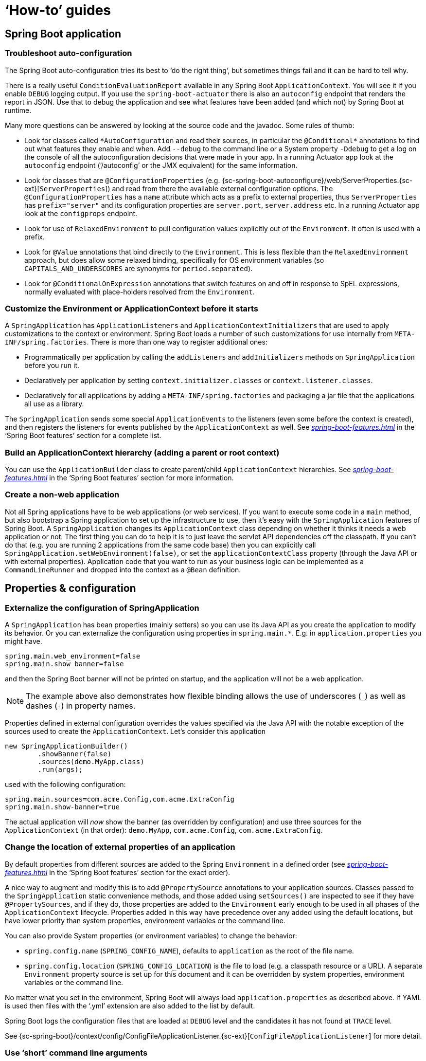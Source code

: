 [[howto]]
= '`How-to`' guides

[partintro]
--
This section provides answers to some common '`how do I do that...`' type of questions
that often arise when using Spring Boot. This is by no means an exhaustive list, but it
does cover quite a lot.

If you are having a specific problem that we don't cover here, you might want to check out
http://stackoverflow.com/tags/spring-boot[stackoverflow.com] to see if someone has
already provided an answer; this is also a great place to ask new questions (please use
the `spring-boot` tag).

We're also more than happy to extend this section; If you want to add a '`how-to`' you
can send us a {github-code}[pull request].
--



[[howto-spring-boot-application]]
== Spring Boot application



[[howto-troubleshoot-auto-configuration]]
=== Troubleshoot auto-configuration
The Spring Boot auto-configuration tries its best to '`do the right thing`', but
sometimes things fail and it can be hard to tell why.

There is a really useful `ConditionEvaluationReport` available in any Spring Boot
`ApplicationContext`. You will see it if you enable `DEBUG` logging output. If you use
the `spring-boot-actuator` there is also an `autoconfig` endpoint that renders the report
in JSON. Use that to debug the application and see what features have been added (and
which not) by Spring Boot at runtime.

Many more questions can be answered by looking at the source code and the javadoc. Some
rules of thumb:

* Look for classes called `+*AutoConfiguration+` and read their sources, in particular the
  `+@Conditional*+` annotations to find out what features they enable and when. Add
  `--debug` to the command line or a System property `-Ddebug` to get a log on the
  console of all the autoconfiguration decisions that were made in your app. In a running
  Actuator app look at the `autoconfig` endpoint ('`/autoconfig`' or the JMX equivalent) for
  the same information.
* Look for classes that are `@ConfigurationProperties` (e.g.
  {sc-spring-boot-autoconfigure}/web/ServerProperties.{sc-ext}[`ServerProperties`])
  and read from there the available external configuration options. The
  `@ConfigurationProperties` has a `name` attribute which acts as a prefix to external
  properties, thus `ServerProperties` has `prefix="server"` and its configuration properties
  are `server.port`, `server.address` etc. In a running Actuator app look at the
  `configprops` endpoint.
* Look for use of `RelaxedEnvironment` to pull configuration values explicitly out of the
  `Environment`. It often is used with a prefix.
* Look for `@Value` annotations that bind directly to the `Environment`. This is less
  flexible than the `RelaxedEnvironment` approach, but does allow some relaxed binding,
  specifically for OS environment variables (so `CAPITALS_AND_UNDERSCORES` are synonyms
  for `period.separated`).
* Look for `@ConditionalOnExpression` annotations that switch features on and off in
  response to SpEL expressions, normally evaluated with place-holders resolved from the
  `Environment`.



[[howto-customize-the-environment-or-application-context]]
=== Customize the Environment or ApplicationContext before it starts
A `SpringApplication` has `ApplicationListeners` and `ApplicationContextInitializers` that
are used to apply customizations to the context or environment. Spring Boot loads a number
of such customizations for use internally from `META-INF/spring.factories`. There is more
than one way to register additional ones:

* Programmatically per application by calling the `addListeners` and `addInitializers`
  methods on `SpringApplication` before you run it.
* Declaratively per application by setting `context.initializer.classes` or
  `context.listener.classes`.
* Declaratively for all applications by adding a `META-INF/spring.factories` and packaging
  a jar file that the applications all use as a library.

The `SpringApplication` sends some special `ApplicationEvents` to the listeners (even
some before the context is created), and then registers the listeners for events published
by the `ApplicationContext` as well. See
_<<spring-boot-features.adoc#boot-features-application-events-and-listeners>>_ in the
'`Spring Boot features`' section for a complete list.



[[howto-build-an-application-context-hierarchy]]
=== Build an ApplicationContext hierarchy (adding a parent or root context)
You can use the `ApplicationBuilder` class to create parent/child `ApplicationContext`
hierarchies. See _<<spring-boot-features.adoc#boot-features-fluent-builder-api>>_
in the '`Spring Boot features`' section for more information.



[[howto-create-a-non-web-application]]
=== Create a non-web application
Not all Spring applications have to be web applications (or web services). If you want to
execute some code in a `main` method, but also bootstrap a Spring application to set up
the infrastructure to use, then it's easy with the `SpringApplication` features of Spring
Boot. A `SpringApplication` changes its `ApplicationContext` class depending on whether it
thinks it needs a web application or not. The first thing you can do to help it is to just
leave the servlet API dependencies off the classpath. If you can't do that (e.g. you are
running 2 applications from the same code base) then you can explicitly call
`SpringApplication.setWebEnvironment(false)`, or set the `applicationContextClass`
property (through the Java API or with external properties).
Application code that you want to run as your business logic can be implemented as a
`CommandLineRunner` and dropped into the context as a `@Bean` definition.



[[howto-properties-and-configuration]]
== Properties & configuration



[[howto-externalize-configuration]]
=== Externalize the configuration of SpringApplication
A `SpringApplication` has bean properties (mainly setters) so you can use its Java API as
you create the application to modify its behavior. Or you can externalize the
configuration using properties in `+spring.main.*+`. E.g. in `application.properties` you
might have.

[source,properties,indent=0,subs="verbatim,quotes,attributes"]
----
	spring.main.web_environment=false
	spring.main.show_banner=false
----

and then the Spring Boot banner will not be printed on startup, and the application will
not be a web application.

NOTE: The example above also demonstrates how flexible binding allows the use of
underscores (`_`) as well as dashes (`-`) in property names.

Properties defined in external configuration overrides the values specified via the Java
API with the notable exception of the sources used to create the `ApplicationContext`. Let's
consider this application

[source,java,indent=0]
----
	new SpringApplicationBuilder()
		.showBanner(false)
		.sources(demo.MyApp.class)
		.run(args);
----

used with the following configuration:

[source,properties,indent=0,subs="verbatim,quotes,attributes"]
----
	spring.main.sources=com.acme.Config,com.acme.ExtraConfig
	spring.main.show-banner=true
----

The actual application will _now_ show the banner (as overridden by configuration) and use
three sources for the `ApplicationContext` (in that order): `demo.MyApp`, `com.acme.Config`,
`com.acme.ExtraConfig`.



[[howto-change-the-location-of-external-properties]]
=== Change the location of external properties of an application
By default properties from different sources are added to the Spring `Environment` in a
defined order (see _<<spring-boot-features.adoc#boot-features-external-config>>_ in
the '`Spring Boot features`' section for the exact order).

A nice way to augment and modify this is to add `@PropertySource` annotations to your
application sources. Classes passed to the `SpringApplication` static convenience
methods, and those added using `setSources()` are inspected to see if they have
`@PropertySources`, and if they do, those properties are added to the `Environment` early
enough to be used in all phases of the `ApplicationContext` lifecycle. Properties added
in this way have precedence over any added using the default locations, but have lower
priority than system properties, environment variables or the command line.

You can also provide System properties (or environment variables) to change the behavior:

* `spring.config.name` (`SPRING_CONFIG_NAME`), defaults to `application` as the root of
  the file name.
* `spring.config.location` (`SPRING_CONFIG_LOCATION`) is the file to load (e.g. a classpath
  resource or a URL). A separate `Environment` property source is set up for this document
  and it can be overridden by system properties, environment variables or the
  command line.

No matter what you set in the environment, Spring Boot will always load
`application.properties` as described above. If YAML is used then files with the '`.yml`'
extension are also added to the list by default.

Spring Boot logs the configuration files that are loaded at `DEBUG` level and the
candidates it has not found at `TRACE` level.

See {sc-spring-boot}/context/config/ConfigFileApplicationListener.{sc-ext}[`ConfigFileApplicationListener`]
for more detail.



[[howto-use-short-command-line-arguments]]
=== Use '`short`' command line arguments
Some people like to use (for example) `--port=9000` instead of `--server.port=9000` to
set configuration properties on the command line. You can easily enable this by using
placeholders in `application.properties`, e.g.

[source,properties,indent=0,subs="verbatim,quotes,attributes"]
----
	server.port=${port:8080}
----

TIP: If you are inheriting from the `spring-boot-starter-parent` POM, the default filter
token of the `maven-resources-plugins` has been changed from `+${*}+` to `@` (i.e.
`@maven.token@` instead of `${maven.token}`) to prevent conflicts with Spring-style
placeholders. If you have enabled maven filtering for the `application.properties`
directly, you may want to also change the default filter token to use
http://maven.apache.org/plugins/maven-resources-plugin/resources-mojo.html#delimiters[other delimiters].

NOTE: In this specific case the port binding will work in a PaaS environment like Heroku
and Cloud Foundry, since in those two platforms the `PORT` environment variable is set
automatically and Spring can bind to capitalized synonyms for `Environment` properties.



[[howto-use-yaml-for-external-properties]]
=== Use YAML for external properties
YAML is a superset of JSON and as such is a very convenient syntax for storing external
properties in a hierarchical format. E.g.

[source,yaml,indent=0,subs="verbatim,quotes,attributes"]
----
	spring:
		application:
			name: cruncher
		datasource:
			driverClassName: com.mysql.jdbc.Driver
			url: jdbc:mysql://localhost/test
	server:
		port: 9000
----

Create a file called `application.yml` and stick it in the root of your classpath, and
also add `snakeyaml` to your dependencies (Maven coordinates `org.yaml:snakeyaml`, already
included if you use the `spring-boot-starter`). A YAML file is parsed to a Java
`Map<String,Object>` (like a JSON object), and Spring Boot flattens the map so that it
is 1-level deep and has period-separated keys, a lot like people are used to with
`Properties` files in Java.

The example YAML above corresponds to an `application.properties` file

[source,properties,indent=0,subs="verbatim,quotes,attributes"]
----
	spring.application.name=cruncher
	spring.datasource.driverClassName=com.mysql.jdbc.Driver
	spring.datasource.url=jdbc:mysql://localhost/test
	server.port=9000
----

See _<<spring-boot-features.adoc#boot-features-external-config-yaml>>_ in
the '`Spring Boot features`' section for more information
about YAML.

[[howto-set-active-spring-profiles]]
=== Set the active Spring profiles
The Spring `Environment` has an API for this, but normally you would set a System profile
(`spring.profiles.active`) or an OS environment variable (`SPRING_PROFILES_ACTIVE`). E.g.
launch your application with a `-D` argument (remember to put it before the main class
or jar archive):

[indent=0,subs="verbatim,quotes,attributes"]
----
	$ java -jar -Dspring.profiles.active=production demo-0.0.1-SNAPSHOT.jar
----

In Spring Boot you can also set the active profile in `application.properties`, e.g.

[source,properties,indent=0,subs="verbatim,quotes,attributes"]
----
	spring.profiles.active=production
----

A value set this way is replaced by the System property or environment variable setting,
but not by the `SpringApplicationBuilder.profiles()` method. Thus the latter Java API can
be used to augment the profiles without changing the defaults.

See _<<spring-boot-features.adoc#boot-features-profiles>>_ in
the '`Spring Boot features`' section for more information.



[[howto-change-configuration-depending-on-the-environment]]
=== Change configuration depending on the environment
A YAML file is actually a sequence of documents separated by `---` lines, and each
document is parsed separately to a flattened map.

If a YAML document contains a `spring.profiles` key, then the profiles value
(comma-separated list of profiles) is fed into the Spring
`Environment.acceptsProfiles()` and if any of those profiles is active that document is
included in the final merge (otherwise not).

Example:

[source,yaml,indent=0,subs="verbatim,quotes,attributes"]
----
	server:
		port: 9000
	---

	spring:
		profiles: development
	server:
		port: 9001

	---

	spring:
		profiles: production
	server:
		port: 0
----

In this example the default port is 9000, but if the Spring profile '`development`' is
active then the port is 9001, and if '`production`' is active then it is 0.

The YAML documents are merged in the order they are encountered (so later values override
earlier ones).

To do the same thing with properties files you can use `application-${profile}.properties`
to specify profile-specific values.



[[howto-discover-build-in-options-for-external-properties]]
=== Discover built-in options for external properties
Spring Boot binds external properties from `application.properties` (or `.yml`) (and
other places) into an application at runtime. There is not (and technically cannot be)
an exhaustive list of all supported properties in a single location because contributions
can come from additional jar files on your classpath.

A running application with the Actuator features has a `configprops` endpoint that shows
all the bound and bindable properties available through `@ConfigurationProperties`.

The appendix includes an <<appendix-application-properties#common-application-properties,
`application.properties`>> example with a list of the most common properties supported by
Spring Boot. The definitive list comes from searching the source code for
`@ConfigurationProperties` and `@Value` annotations, as well as the occasional use of
`RelaxedEnvironment`.



[[howto-embedded-servlet-containers]]
== Embedded servlet containers



[[howto-add-a-servlet-filter-or-servletcontextlistener]]
=== Add a Servlet, Filter or ServletContextListener to an application
`Servlet`, `Filter`, `ServletContextListener` and the other listeners supported by the
Servlet spec can be added to your application as `@Bean` definitions. Be very careful that
they don't cause eager initialization of too many other beans because they have to be
installed in the container very early in the application lifecycle (e.g. it's not a good
idea to have them depend on your `DataSource` or JPA configuration). You can work around
restrictions like that by initializing them lazily when first used instead of on
initialization.

In the case of `Filters` and `Servlets` you can also add mappings and init parameters by
adding a `FilterRegistrationBean` or `ServletRegistrationBean` instead of or as well as
the underlying component.



[[howto-disable-registration-of-a-servlet-or-filter]]
=== Disable registration of a Servlet or Filter
As <<howto-add-a-servlet-filter-or-servletcontextlistener,described above>> any `Servlet`
or `Filter` beans will be registered with the servlet container automatically. To disable
registration of a particular `Filter` or `Servlet` bean create a registration bean for it
and mark it as disabled. For example:

[source,java,indent=0,subs="verbatim,quotes,attributes"]
----
	@Bean
	public FilterRegistrationBean registration(MyFilter filter) {
		FilterRegistrationBean registration = new FilterRegistrationBean(filter);
		registration.setEnabled(false);
		return registration;
	}
----



[[howto-change-the-http-port]]
=== Change the HTTP port
In a standalone application the main HTTP port defaults to `8080`, but can be set with
`server.port` (e.g. in `application.properties` or as a System property). Thanks to
relaxed binding of `Environment` values you can also use `SERVER_PORT` (e.g. as an OS
environment variable).

To switch off the HTTP endpoints completely, but still create a `WebApplicationContext`,
use `server.port=-1` (this is sometimes useful for testing).

For more details look at _<<spring-boot-features.adoc#boot-features-customizing-embedded-containers>>_
in the '`Spring Boot features`' section, or the
{sc-spring-boot-autoconfigure}/web/ServerProperties.{sc-ext}[`ServerProperties`] source
code.


[[howto-user-a-random-unassigned-http-port]]
=== Use a random unassigned HTTP port
To scan for a free port (using OS natives to prevent clashes) use `server.port=0`.

TIP: You can know what port got allocated at runtime by looking at the `local.server.port`
property in the `Environment`.



[[howto-discover-the-http-port-at-runtime]]
=== Discover the HTTP port at runtime
You can access the port the server is running on from log output or from the
`EmbeddedWebApplicationContext` via its `EmbeddedServletContainer`. The best way to get
that and be sure that it has initialized is to add a `@Bean` of type
`ApplicationListener<EmbeddedServletContainerInitializedEvent>` and pull the container
out of the event when it is published.

A useful practice for use with `@WebIntegrationTests` is to set `server.port=0`
and then inject the actual ('`local`') port as a `@Value`. For example:

[source,java,indent=0,subs="verbatim,quotes,attributes"]
----
	@RunWith(SpringJUnit4ClassRunner.class)
	@SpringApplicationConfiguration(classes = SampleDataJpaApplication.class)
	@WebIntegrationTest("server.port:0")
	public class CityRepositoryIntegrationTests {

		@Autowired
		EmbeddedWebApplicationContext server;

		@Value("${local.server.port}")
		int port;

		// ...

	}
----



[[howto-configure-ssl]]
=== Configure SSL
SSL can be configured declaratively by setting the various `+server.ssl.*+` properties,
typically in `application.properties` or `application.yml`. For example:

[source,properties,indent=0,subs="verbatim,quotes,attributes"]
----
	server.port=8443
	server.ssl.key-store=classpath:keystore.jks
	server.ssl.key-store-password=secret
	server.ssl.key-password=another-secret
----

See {sc-spring-boot}/context/embedded/Ssl.{sc-ext}[`Ssl`] for details of all of the
supported properties.

NOTE: Tomcat requires the key store (and trust store if you're using one) to be directly
accessible on the filesystem, i.e. it cannot be read from within a jar file. This
limitation doesn't apply to Jetty and Undertow.

Using configuration like the example above means the application will no longer support
plain HTTP connector at port 8080. Spring Boot doesn't support the configuration of both
an HTTP connector and an HTTPS connector via `application.properties`. If you want to
have both then you'll need to configure one of them programmatically. It's recommended
to use `application.properties` to configure HTTPS as the HTTP connector is the easier of
the two to configure programmatically. See the
{github-code}/spring-boot-samples/spring-boot-sample-tomcat-multi-connectors[`spring-boot-sample-tomcat-multi-connectors`]
sample project for an example.



[[howto-configure-tomcat]]
=== Configure Tomcat
Generally you can follow the advice from
_<<howto-discover-build-in-options-for-external-properties>>_ about
`@ConfigurationProperties` (`ServerProperties` is the main one here), but also look at
`EmbeddedServletContainerCustomizer` and various Tomcat-specific `+*Customizers+` that you
can add in one of those. The Tomcat APIs are quite rich so once you have access to the
`TomcatEmbeddedServletContainerFactory` you can modify it in a number of ways. Or the
nuclear option is to add your own `TomcatEmbeddedServletContainerFactory`.



[[howto-enable-multiple-connectors-in-tomcat]]
=== Enable Multiple Connectors with Tomcat
Add a `org.apache.catalina.connector.Connector` to the
`TomcatEmbeddedServletContainerFactory` which can allow multiple connectors, e.g. HTTP and
HTTPS connector:

[source,java,indent=0,subs="verbatim,quotes,attributes"]
----
	@Bean
	public EmbeddedServletContainerFactory servletContainer() {
		TomcatEmbeddedServletContainerFactory tomcat = new TomcatEmbeddedServletContainerFactory();
		tomcat.addAdditionalTomcatConnectors(createSslConnector());
		return tomcat;
	}

	private Connector createSslConnector() {
		Connector connector = new Connector("org.apache.coyote.http11.Http11NioProtocol");
		Http11NioProtocol protocol = (Http11NioProtocol) connector.getProtocolHandler();
		try {
			File keystore = new ClassPathResource("keystore").getFile();
			File truststore = new ClassPathResource("keystore").getFile();
			connector.setScheme("https");
			connector.setSecure(true);
			connector.setPort(8443);
			protocol.setSSLEnabled(true);
			protocol.setKeystoreFile(keystore.getAbsolutePath());
			protocol.setKeystorePass("changeit");
			protocol.setTruststoreFile(truststore.getAbsolutePath());
			protocol.setTruststorePass("changeit");
			protocol.setKeyAlias("apitester");
			return connector;
		}
		catch (IOException ex) {
			throw new IllegalStateException("can't access keystore: [" + "keystore"
					+ "] or truststore: [" + "keystore" + "]", ex);
		}
	}
----



[[howto-use-tomcat-behind-a-proxy-server]]
=== Use Tomcat behind a front-end proxy server
Spring Boot will automatically configure Tomcat's `RemoteIpValve` if you enable it. This
allows you to transparently use the standard `x-forwarded-for` and `x-forwarded-proto`
headers that most front-end proxy servers add. The valve is switched on by setting one or
both of these properties to something non-empty (these are the conventional values used by
most proxies, and if you only set one the other will be set automatically):

[indent=0]
----
	server.tomcat.remote_ip_header=x-forwarded-for
	server.tomcat.protocol_header=x-forwarded-proto
----

If your proxy uses different headers you can customize the valve's configuration by adding
some entries to `application.properties`, e.g.

[indent=0]
----
	server.tomcat.remote_ip_header=x-your-remote-ip-header
	server.tomcat.protocol_header=x-your-protocol-header
----

The valve is also configured with a default regular expression that matches internal
proxies that are to be trusted. By default, IP addresses in 10/8, 192.168/16, 169.254/16
and 127/8 are trusted. You can customize the valve's configuration by adding an entry
to `application.properties`, e.g.

[indent=0]
----
	server.tomcat.internal_proxies=192\\.168\\.\\d{1,3}\\.\\d{1,3}
----

NOTE: The double backslashes are only required when you're using a properties file for
configuration. If you are using YAML, single backslashes are sufficient and a value
that's equivalent to the one shown above would be `192\.168\.\d{1,3}\.\d{1,3}`.

Alternatively, you can take complete control of the configuration of the `RemoteIpValve`
by configuring and adding it in a `TomcatEmbeddedServletContainerFactory` bean.



[[howto-use-jetty-instead-of-tomcat]]
=== Use Jetty instead of Tomcat
The Spring Boot starters (`spring-boot-starter-web` in particular) use Tomcat as an
embedded container by default. You need to exclude those dependencies and include the
Jetty one instead. Spring Boot provides Tomcat and Jetty dependencies bundled together
as separate starters to help make this process as easy as possible.

Example in Maven:

[source,xml,indent=0,subs="verbatim,quotes,attributes"]
----
	<dependency>
		<groupId>org.springframework.boot</groupId>
		<artifactId>spring-boot-starter-web</artifactId>
		<exclusions>
			<exclusion>
				<groupId>org.springframework.boot</groupId>
				<artifactId>spring-boot-starter-tomcat</artifactId>
			</exclusion>
		</exclusions>
	</dependency>
	<dependency>
		<groupId>org.springframework.boot</groupId>
		<artifactId>spring-boot-starter-jetty</artifactId>
	</dependency>
----

Example in Gradle:

[source,groovy,indent=0,subs="verbatim,quotes,attributes"]
----
	configurations {
		compile.exclude module: "spring-boot-starter-tomcat"
	}

	dependencies {
		compile("org.springframework.boot:spring-boot-starter-web:{spring-boot-version}")
		compile("org.springframework.boot:spring-boot-starter-jetty:{spring-boot-version}")
		// ...
	}
----



[[howto-configure-jetty]]
=== Configure Jetty
Generally you can follow the advice from
_<<howto-discover-build-in-options-for-external-properties>>_ about
`@ConfigurationProperties` (`ServerProperties` is the main one here), but also look at
`EmbeddedServletContainerCustomizer`. The Jetty APIs are quite rich so once you have
access to the `JettyEmbeddedServletContainerFactory` you can modify it in a number
of ways. Or the nuclear option is to add your own `JettyEmbeddedServletContainerFactory`.



[[howto-use-undertow-instead-of-tomcat]]
=== Use Undertow instead of Tomcat
Using Undertow instead of Tomcat is very similar to <<howto-use-jetty-instead-of-tomcat,
using Jetty instead of Tomcat>>. You need to exclude the Tomcat dependencies and include
the Undertow starter instead.

Example in Maven:

[source,xml,indent=0,subs="verbatim,quotes,attributes"]
----
	<dependency>
		<groupId>org.springframework.boot</groupId>
		<artifactId>spring-boot-starter-web</artifactId>
		<exclusions>
			<exclusion>
				<groupId>org.springframework.boot</groupId>
				<artifactId>spring-boot-starter-tomcat</artifactId>
			</exclusion>
		</exclusions>
	</dependency>
	<dependency>
		<groupId>org.springframework.boot</groupId>
		<artifactId>spring-boot-starter-undertow</artifactId>
	</dependency>
----

Example in Gradle:

[source,groovy,indent=0,subs="verbatim,quotes,attributes"]
----
	configurations {
		compile.exclude module: "spring-boot-starter-tomcat"
	}

	dependencies {
		compile("org.springframework.boot:spring-boot-starter-web:{spring-boot-version}")
		compile("org.springframework.boot:spring-boot-starter-undertow:{spring-boot-version}")
		// ...
	}
----



[[howto-configure-undertow]]
=== Configure Undertow
Generally you can follow the advice from
_<<howto-discover-build-in-options-for-external-properties>>_ about
`@ConfigurationProperties` (`ServerProperties` and `ServerProperties.Undertow` are the
main ones here), but also look at
`EmbeddedServletContainerCustomizer`. Once you have access to the
`UndertowEmbeddedServletContainerFactory` you can use an `UndertowBuilderCustomizer` to
modify Undertow's configuration to meet your needs. Or the nuclear option is to add your
own `UndertowEmbeddedServletContainerFactory`.



[[howto-enable-multiple-listeners-in-undertow]]
=== Enable Multiple Listeners with Undertow
Add an `UndertowBuilderCustomizer` to the `UndertowEmbeddedServletContainerFactory` and
add a listener to the `Builder`:

[source,java,indent=0,subs="verbatim,quotes,attributes"]
----
	@Bean
	public UndertowEmbeddedServletContainerFactory embeddedServletContainerFactory() {
		UndertowEmbeddedServletContainerFactory factory = new UndertowEmbeddedServletContainerFactory();
		factory.addBuilderCustomizers(new UndertowBuilderCustomizer() {

			@Override
			public void customize(Builder builder) {
				builder.addHttpListener(8080, "0.0.0.0");
			}

		});
		return factory;
	}
----



[[howto-use-tomcat-7]]
=== Use Tomcat 7
Tomcat 7 works with Spring Boot, but the default is to use Tomcat 8. If you cannot use
Tomcat 8 (for example, because you are using Java 1.6) you will need to change your
classpath to reference Tomcat 7 .



==== Use Tomcat 7 with Maven
[[howto-use-tomcat-7-maven]]

If you are using the starter poms and parent you can just change the Tomcat version
property, e.g. for a simple webapp or service:

[source,xml,indent=0,subs="verbatim,quotes,attributes"]
----
	<properties>
		<tomcat.version>7.0.59</tomcat.version>
	</properties>
	<dependencies>
		...
		<dependency>
			<groupId>org.springframework.boot</groupId>
			<artifactId>spring-boot-starter-web</artifactId>
		</dependency>
		...
	</dependencies>
----



==== Use Tomcat 7 with Gradle
[[howto-use-tomcat-7-gradle]]

You can change the Tomcat version by setting the `tomcat.version` property:

[source,groovy,indent=0,subs="verbatim,quotes,attributes"]
----
	ext['tomcat.version'] = '7.0.59'
	dependencies {
		compile 'org.springframework.boot:spring-boot-starter-web'
	}
----



[[howto-use-jetty-8]]
=== Use Jetty 8
Jetty 8 works with Spring Boot, but the default is to use Jetty 9. If you cannot use
Jetty 9 (for example, because you are using Java 1.6) you will need to change your
classpath to reference Jetty 8. You will also need to exclude Jetty's WebSocket-related
dependencies.



[[howto-use-jetty-8-maven]]
==== Use Jetty 8 with Maven

If you are using the starter poms and parent you can just add the Jetty starter with
the required WebSocket exclusion and change the version properties, e.g. for a simple
webapp or service:

[source,xml,indent=0,subs="verbatim,quotes,attributes"]
----
	<properties>
		<jetty.version>8.1.15.v20140411</jetty.version>
		<jetty-jsp.version>2.2.0.v201112011158</jetty-jsp.version>
	</properties>
	<dependencies>
		<dependency>
			<groupId>org.springframework.boot</groupId>
			<artifactId>spring-boot-starter-web</artifactId>
			<exclusions>
				<exclusion>
					<groupId>org.springframework.boot</groupId>
					<artifactId>spring-boot-starter-tomcat</artifactId>
				</exclusion>
			</exclusions>
		</dependency>
		<dependency>
			<groupId>org.springframework.boot</groupId>
			<artifactId>spring-boot-starter-jetty</artifactId>
			<exclusions>
				<exclusion>
					<groupId>org.eclipse.jetty.websocket</groupId>
					<artifactId>*</artifactId>
				</exclusion>
			</exclusions>
		</dependency>
	</dependencies>
----



[[howto-use-jetty-8-gradle]]
==== Use Jetty 8 with Gradle

You can set the `jetty.version` property and exclude the WebSocket dependency, e.g. for a
simple webapp or service:

[source,groovy,indent=0,subs="verbatim,quotes,attributes"]
----
	ext['jetty.version'] = '8.1.15.v20140411'
	dependencies {
		compile ('org.springframework.boot:spring-boot-starter-web') {
			exclude group: 'org.springframework.boot', module: 'spring-boot-starter-tomcat'
		}
		compile ('org.springframework.boot:spring-boot-starter-jetty') {
			exclude group: 'org.eclipse.jetty.websocket'
		}
	}
----



[[howto-create-websocket-endpoints-using-serverendpoint]]
=== Create WebSocket endpoints using @ServerEndpoint
If you want to use `@ServerEndpoint` in a Spring Boot application that used an embedded
container, you must declare a single `ServerEndpointExporter` `@Bean`:

[source,java,indent=0,subs="verbatim,quotes,attributes"]
----
	@Bean
	public ServerEndpointExporter serverEndpointExporter() {
		return new ServerEndpointExporter();
	}
----

This bean will register any `@ServerEndpoint` annotated beans with the underlying
WebSocket container. When deployed to a standalone servlet container this role is
performed by a servlet container initializer and the `ServerEndpointExporter` bean is
not required.



[[how-to-enable-http-response-compression]]
=== Enable HTTP response compression
HTTP response compression is supported by Jetty, Tomcat, and Undertow. It can be enabled
via `application.properties`:

[source,properties,indent=0,subs="verbatim,quotes,attributes"]
----
	server.compression.enabled=true
----

By default, responses must be at least 2048 bytes in length for compression to be
performed. This can be configured using the `server.compression.min-response-size`
property.

By default, responses will only be compressed if their content type is one of the
following:

 - `text/html`
 - `text/xml`
 - `text/plain`
 - `text/css`

This can be configured using the `server.compression.mime-types` property.



[[howto-spring-mvc]]
== Spring MVC



[[howto-write-a-json-rest-service]]
=== Write a JSON REST service
Any Spring `@RestController` in a Spring Boot application should render JSON response by
default as long as Jackson2 is on the classpath. For example:

[source,java,indent=0,subs="verbatim,quotes,attributes"]
----
	@RestController
	public class MyController {

		@RequestMapping("/thing")
		public MyThing thing() {
				return new MyThing();
		}

	}
----

As long as `MyThing` can be serialized by Jackson2 (e.g. a normal POJO or Groovy object)
then `http://localhost:8080/thing` will serve a JSON representation of it by default.
Sometimes in a browser you might see XML responses because browsers tend to send accept
headers that prefer XML.



[[howto-write-an-xml-rest-service]]
=== Write an XML REST service
If you have the Jackson XML extension (`jackson-dataformat-xml`) on the classpath, it will
be used to render XML responses and the very same example as we used for JSON would work.
To use it, add the following dependency to your project:

[source,xml,indent=0,subs="verbatim,quotes,attributes"]
----
	<dependency>
		<groupId>com.fasterxml.jackson.dataformat</groupId>
		<artifactId>jackson-dataformat-xml</artifactId>
	</dependency>
----

You may also want to add a dependency on Woodstox. It's faster than the default Stax
implementation provided by the JDK and also adds pretty print support and improved
namespace handling:

[source,xml,indent=0,subs="verbatim,quotes,attributes"]
----
	<dependency>
		<groupId>org.codehaus.woodstox</groupId>
		<artifactId>woodstox-core-asl</artifactId>
	</dependency>
----

If Jackson's XML extension is not available, JAXB (provided by default in the JDK) will
be used, with the additional requirement to have `MyThing` annotated as
`@XmlRootElement`:

[source,java,indent=0,subs="verbatim,quotes,attributes"]
----
	@XmlRootElement
	public class MyThing {
		private String name;
		// .. getters and setters
	}
----

To get the server to render XML instead of JSON you might have to send an
`Accept: text/xml` header (or use a browser).



[[howto-customize-the-jackson-objectmapper]]
=== Customize the Jackson ObjectMapper
Spring MVC (client and server side) uses `HttpMessageConverters` to negotiate content
conversion in an HTTP exchange. If Jackson is on the classpath you already get the
default converter(s) provided by `Jackson2ObjectMapperBuilder`.

The `ObjectMapper` (or `XmlMapper` for Jackson XML converter) instance created by default
have the following customized properties:

* `MapperFeature.DEFAULT_VIEW_INCLUSION` is disabled
* `DeserializationFeature.FAIL_ON_UNKNOWN_PROPERTIES` is disabled

Spring Boot has also some features to make it easier to customize this behavior.

You can configure the `ObjectMapper` and `XmlMapper` instances using the environment.
Jackson provides an extensive suite of simple on/off features that can be used to
configure various aspects of its processing. These features are described in six enums in
Jackson which map onto properties in the environment:

|===
|Jackson enum|Environment property

|`com.fasterxml.jackson.databind.DeserializationFeature`
|`spring.jackson.deserialization.<feature_name>=true\|false`

|`com.fasterxml.jackson.core.JsonGenerator.Feature`
|`spring.jackson.generator.<feature_name>=true\|false`

|`com.fasterxml.jackson.databind.MapperFeature`
|`spring.jackson.mapper.<feature_name>=true\|false`

|`com.fasterxml.jackson.core.JsonParser.Feature`
|`spring.jackson.parser.<feature_name>=true\|false`

|`com.fasterxml.jackson.databind.SerializationFeature`
|`spring.jackson.serialization.<feature_name>=true\|false`

|`com.fasterxml.jackson.annotation.JsonInclude.Include`
|`spring.jackson.serialization-inclusion=always\|non_null\|non_default\|non_empty`
|===

For example, to enable pretty print, set `spring.jackson.serialization.indent_output=true`.
Note that, thanks to the use of <<boot-features-external-config-relaxed-binding,
relaxed binding>>, the case of `indent_output` doesn't have to match the case of the
corresponding enum constant which is `INDENT_OUTPUT`.

If you want to replace the default `ObjectMapper` completely, define a `@Bean` of that
type and mark it as `@Primary`.

Defining a `@Bean` of type `Jackson2ObjectMapperBuilder` will allow you to customize both
default `ObjectMapper` and `XmlMapper` (used in `MappingJackson2HttpMessageConverter` and
`MappingJackson2XmlHttpMessageConverter` respectively).

Another way to customize Jackson is to add beans of type
`com.fasterxml.jackson.databind.Module` to your context. They will be registered with every
bean of type `ObjectMapper`, providing a global mechanism for contributing custom modules
when you add new features to your application.

Finally, if you provide any `@Beans` of type `MappingJackson2HttpMessageConverter` then
they will replace the default value in the MVC configuration. Also, a convenience bean is
provided of type `HttpMessageConverters` (always available if you use the default MVC
configuration) which has some useful methods to access the default and user-enhanced
message converters.

See also the _<<howto-customize-the-responsebody-rendering>>_ section and the
{sc-spring-boot-autoconfigure}/web/WebMvcAutoConfiguration.{sc-ext}[`WebMvcAutoConfiguration`]
source code for more details.



[[howto-customize-the-responsebody-rendering]]
=== Customize the @ResponseBody rendering
Spring uses `HttpMessageConverters` to render `@ResponseBody` (or responses from
`@RestController`). You can contribute additional converters by simply adding beans of
that type in a Spring Boot context. If a bean you add is of a type that would have been
included by default anyway (like `MappingJackson2HttpMessageConverter` for JSON
conversions) then it will replace the default value. A convenience bean is provided of
type `HttpMessageConverters` (always available if you use the default MVC configuration)
which has some useful methods to access the default and user-enhanced message converters
(useful, for example if you want to manually inject them into a custom `RestTemplate`).

As in normal MVC usage, any `WebMvcConfigurerAdapter` beans that you provide can also
contribute converters by overriding the `configureMessageConverters` method, but unlike
with normal MVC, you can supply only additional converters that you need (because Spring
Boot uses the same mechanism to contribute its defaults). Finally, if you opt-out of the
Spring Boot default MVC configuration by providing your own `@EnableWebMvc` configuration,
then you can take control completely and do everything manually using
`getMessageConverters` from `WebMvcConfigurationSupport`.

See the {sc-spring-boot-autoconfigure}/web/WebMvcAutoConfiguration.{sc-ext}[`WebMvcAutoConfiguration`]
source code for more details.



[[howto-multipart-file-upload-configuration]]
=== Handling Multipart File Uploads
Spring Boot embraces the Servlet 3 `javax.servlet.http.Part` API to support uploading
files. By default Spring Boot configures Spring MVC with a maximum file of 1Mb per
file and a maximum of 10Mb of file data in a single request. You may override these
values, as well as the location to which intermediate data is stored (e.g., to the `/tmp`
directory) and the threshold past which data is flushed to disk by using the properties
exposed in the `MultipartProperties` class. If you want to specify that files be
unlimited, for example, set the `multipart.maxFileSize` property to `-1`.

The multipart support is helpful when you want to receive multipart encoded file data as
a `@RequestParam`-annotated parameter of type `MultipartFile` in a Spring MVC controller
handler method.

See the {sc-spring-boot-autoconfigure}/web/MultipartAutoConfiguration.{sc-ext}[`MultipartAutoConfiguration`]
source for more details.



[[howto-switch-off-the-spring-mvc-dispatcherservlet]]
=== Switch off the Spring MVC DispatcherServlet
Spring Boot wants to serve all content from the root of your application `/` down. If you
would rather map your own servlet to that URL you can do it, but of course you may lose
some of the other Boot MVC features. To add your own servlet and map it to the root
resource just declare a `@Bean` of type `Servlet` and give it the special bean name
`dispatcherServlet` (You can also create a bean of a different type with that name if
you want to switch it off and not replace it).



[[howto-switch-off-default-mvc-configuration]]
=== Switch off the Default MVC configuration
The easiest way to take complete control over MVC configuration is to provide your own
`@Configuration` with the `@EnableWebMvc` annotation. This will leave all MVC
configuration in your hands.



[[howto-customize-view-resolvers]]
=== Customize ViewResolvers
A `ViewResolver` is a core component of Spring MVC, translating view names in
`@Controller` to actual `View` implementations. Note that `ViewResolvers` are mainly
used in UI applications, rather than REST-style services (a `View` is not used to render
a `@ResponseBody`). There are many implementations of `ViewResolver` to choose from, and
Spring on its own is not opinionated about which ones you should use. Spring Boot, on the
other hand, installs one or two for you depending on what it finds on the classpath and
in the application context. The `DispatcherServlet` uses all the resolvers it finds in
the application context, trying each one in turn until it gets a result, so if you are
adding your own you have to be aware of the order and in which position your resolver is
added.

`WebMvcAutoConfiguration` adds the following `ViewResolvers` to your context:

* An `InternalResourceViewResolver` with bean id '`defaultViewResolver`'. This one locates
  physical resources that can be rendered using the `DefaultServlet` (e.g. static
  resources and JSP pages if you are using those). It applies a prefix and a suffix to the
  view name and then looks for a physical resource with that path in the servlet context
  (defaults are both empty, but accessible for external configuration via
  `spring.mvc.view.prefix` and `spring.mvc.view.suffix`). It can be overridden by providing a
  bean of the same type.
* A `BeanNameViewResolver` with id '`beanNameViewResolver`'. This is a useful member of the
  view resolver chain and will pick up any beans with the same name as the `View` being
  resolved. It shouldn't be necessary to override or replace it.
* A `ContentNegotiatingViewResolver` with id '`viewResolver`' is only added if there *are*
  actually beans of type `View` present. This is a '`master`' resolver, delegating to all
  the others and attempting to find a match to the '`Accept`' HTTP header sent by the
  client. There is a useful
  https://spring.io/blog/2013/06/03/content-negotiation-using-views[blog about `ContentNegotiatingViewResolver`]
  that you might like to study to learn more, and also look at the source code for detail.
  You can switch off the auto-configured
  `ContentNegotiatingViewResolver` by defining a bean named '`viewResolver`'.
* If you use Thymeleaf you will also have a `ThymeleafViewResolver` with id
  '`thymeleafViewResolver`'. It looks for resources by surrounding the view name with a
  prefix and suffix (externalized to `spring.thymeleaf.prefix` and
  `spring.thymeleaf.suffix`, defaults '`classpath:/templates/`' and '`.html`'
  respectively). It can be overridden by providing a bean of the same name.
* If you use FreeMarker you will also have a `FreeMarkerViewResolver` with id
  '`freeMarkerViewResolver`'. It looks for resources in a loader path (externalized to
  `spring.freemarker.templateLoaderPath`, default '`classpath:/templates/`') by
  surrounding the view name with a prefix and suffix (externalized to `spring.freemarker.prefix`
  and `spring.freemarker.suffix`, with empty and '`.ftl`' defaults respectively). It can
  be overridden by providing a bean of the same name.
* If you use Groovy templates (actually if groovy-templates is on your classpath) you will
  also have a `GroovyMarkupViewResolver` with id '`groovyMarkupViewResolver`'. It
  looks for resources in a loader path by surrounding the view name with a prefix and
  suffix (externalized to `spring.groovy.template.prefix` and
  `spring.groovy.template.suffix`, defaults '`classpath:/templates/`' and '`.tpl`'
  respectively). It can be overriden by providing a bean of the same name.
* If you use Velocity you will also have a `VelocityViewResolver` with id '`velocityViewResolver`'.
  It looks for resources in a loader path (externalized to `spring.velocity.resourceLoaderPath`,
  default '`classpath:/templates/`') by surrounding the view name with a prefix and suffix
  (externalized to `spring.velocity.prefix` and `spring.velocity.suffix`, with empty  and '`.vm`'
  defaults respectively). It can be overridden by providing a bean of the same name.

Check out {sc-spring-boot-autoconfigure}/web/WebMvcAutoConfiguration.{sc-ext}[`WebMvcAutoConfiguration`],
{sc-spring-boot-autoconfigure}/thymeleaf/ThymeleafAutoConfiguration.{sc-ext}[`ThymeleafAutoConfiguration`],
{sc-spring-boot-autoconfigure}/freemarker/FreeMarkerAutoConfiguration.{sc-ext}[`FreeMarkerAutoConfiguration`],
{sc-spring-boot-autoconfigure}/groovy/template/GroovyTemplateAutoConfiguration.{sc-ext}[`GroovyTemplateAutoConfiguration`] and
{sc-spring-boot-autoconfigure}/velocity/VelocityAutoConfiguration.{sc-ext}[`VelocityAutoConfiguration`]



[[howto-logging]]
== Logging

Spring Boot has no mandatory logging dependence, except for the `commons-logging` API, of
which there are many implementations to choose from. To use http://logback.qos.ch[Logback]
you need to include it, and some bindings for `commons-logging` on the classpath. The
simplest way to do that is through the starter poms which all depend on
`spring-boot-starter-logging`. For a web application you only need
`spring-boot-starter-web` since it depends transitively on the logging starter.
For example, using Maven:

[source,xml,indent=0,subs="verbatim,quotes,attributes"]
----
	<dependency>
		<groupId>org.springframework.boot</groupId>
		<artifactId>spring-boot-starter-web</artifactId>
	</dependency>
----

Spring Boot has a `LoggingSystem` abstraction that attempts to configure logging based on
the content of the classpath. If Logback is available it is the first choice.

If the only change you need to make to logging is to set the levels of various loggers
then you can do that in `application.properties` using the "logging.level" prefix, e.g.

[source,properties,indent=0,subs="verbatim,quotes,attributes"]
----
	logging.level.org.springframework.web=DEBUG
	logging.level.org.hibernate=ERROR
----

You can also set the location of a file to log to (in addition to the console) using
"logging.file".

To configure the more fine-grained settings of a logging system you need to use the native
configuration format supported by the `LoggingSystem` in question. By default Spring Boot
picks up the native configuration from its default location for the system (e.g.
`classpath:logback.xml` for Logback), but you can set the location of the config file
using the "logging.config" property.



[[howto-configure-logback-for-loggin]]
=== Configure Logback for logging
If you put a `logback-spring.xml` in the root of your classpath it will be picked up from
there. Spring Boot provides a default base configuration that you can include if you just
want to set levels, e.g.

[source,xml,indent=0,subs="verbatim,quotes,attributes"]
----
	<?xml version="1.0" encoding="UTF-8"?>
	<configuration>
		<include resource="org/springframework/boot/logging/logback/base.xml"/>
		<logger name="org.springframework.web" level="DEBUG"/>
	</configuration>
----

If you look at the default `logback.xml` in the spring-boot jar you will see that it uses
some useful System properties which the `LoggingSystem` takes care of creating for you.
These are:

* `${PID}` the current process ID.
* `${LOG_FILE}` if `logging.file` was set in Boot's external configuration.
* `${LOG_PATH}` if `logging.path` was set (representing a directory for
	log files to live in).

Spring Boot also provides some nice ANSI colour terminal output on a console (but not in
a log file) using a custom Logback converter. See the default `base.xml` configuration
for details.

If Groovy is on the classpath you should be able to configure Logback with
`logback.groovy` as well (it will be given preference if present).



[[howto-configure-log4j-for-logging]]
=== Configure Log4j for logging
Spring Boot also supports either http://logging.apache.org/log4j/1.2[Log4j] or
http://logging.apache.org/log4j/2.x[Log4j 2] for logging configuration, but only if one
of them is on the classpath. If you are using the starter poms for assembling
dependencies that means you have to exclude Logback and then include your chosen version
of Log4j instead. If you aren't using the starter poms then you need to provide
`commons-logging` (at least) in addition to your chosen version of Log4j.

The simplest path is probably through the starter poms, even though it requires some
jiggling with excludes, .e.g. in Maven:

[source,xml,indent=0,subs="verbatim,quotes,attributes"]
----
	<dependency>
		<groupId>org.springframework.boot</groupId>
		<artifactId>spring-boot-starter-web</artifactId>
	</dependency>
	<dependency>
		<groupId>org.springframework.boot</groupId>
		<artifactId>spring-boot-starter</artifactId>
		<exclusions>
			<exclusion>
				<groupId>org.springframework.boot</groupId>
				<artifactId>spring-boot-starter-logging</artifactId>
			</exclusion>
		</exclusions>
	</dependency>
	<dependency>
		<groupId>org.springframework.boot</groupId>
		<artifactId>spring-boot-starter-log4j</artifactId>
	</dependency>
----

To use Log4j 2, simply depend on `spring-boot-starter-log4j2` rather than
`spring-boot-starter-log4j`.

NOTE: The use of one of the Log4j starters gathers together the dependencies for
common logging requirements (e.g. including having Tomcat use `java.util.logging` but
configuring the output using Log4j or Log4j 2). See the Actuator Log4j or Log4j 2
samples for more detail and to see it in action.



[[howto-configure-log4j-for-logging-yaml-or-json-config]]
==== Use YAML or JSON to configure Log4j 2
In addition to its default XML configuration format, Log4j 2 also supports YAML and JSON
configuration files. To configure Log4j 2 to use an alternative configuration file format
all you need to do is add an appropriate dependency to the classpath. To use YAML, add a
dependency on `com.fasterxml.jackson.dataformat:jackson-dataformat-yaml` and Log4j 2 will
look for configuration files names `log4j2.yaml` or `log4j2.yml`. To use JSON, add a
dependency on `com.fasterxml.jackson.core:jackson-databind` and Log4j 2 will look for
configuration files named `log4j2.json` or `log4j2.jsn`



[[howto-data-access]]
== Data Access



[[howto-configure-a-datasource]]
=== Configure a DataSource
To override the default settings just define a `@Bean` of your own of type `DataSource`.
Spring Boot provides a utility builder class `DataSourceBuilder` that can be used
to create one of the standard ones (if it is on the classpath), or you can just create
your own, and bind it to a set of `Environment` properties as explained in
<<spring-boot-features.adoc#boot-features-external-config-3rd-party-configuration>>, e.g.

[source,java,indent=0,subs="verbatim,quotes,attributes"]
----
	@Bean
	@ConfigurationProperties(prefix="datasource.mine")
	public DataSource dataSource() {
		return new FancyDataSource();
	}
----

[source,properties,indent=0]
----
	datasource.mine.jdbcUrl=jdbc:h2:mem:mydb
	datasource.mine.user=sa
	datasource.mine.poolSize=30
----

See _<<spring-boot-features.adoc#boot-features-configure-datasource>>_ in the
'`Spring Boot features`' section and the
{sc-spring-boot-autoconfigure}/jdbc/DataSourceAutoConfiguration.{sc-ext}[`DataSourceAutoConfiguration`]
class for more details.



[[howto-two-datasources]]
=== Configure Two DataSources
Creating more than one data source works the same as creating the first one. You might
want to mark one of them as `@Primary` if you are using the default auto-configuration for
JDBC or JPA (then that one will be picked up by any `@Autowired` injections).

[source,java,indent=0,subs="verbatim,quotes,attributes"]
----
	@Bean
	@Primary
	@ConfigurationProperties(prefix="datasource.primary")
	public DataSource primaryDataSource() {
		return DataSourceBuilder.create().build();
	}

	@Bean
	@ConfigurationProperties(prefix="datasource.secondary")
	public DataSource secondaryDataSource() {
		return DataSourceBuilder.create().build();
	}
----



[[howto-use-spring-data-repositories]]
=== Use Spring Data repositories
Spring Data can create implementations for you of `@Repository` interfaces of various
flavors. Spring Boot will handle all of that for you as long as those `@Repositories`
are included in the same package (or a sub-package) of your `@EnableAutoConfiguration`
class.

For many applications all you will need is to put the right Spring Data dependencies on
your classpath (there is a `spring-boot-starter-data-jpa` for JPA and a
`spring-boot-starter-data-mongodb` for Mongodb), create some repository interfaces to handle your
`@Entity` objects. Examples are in the {github-code}/spring-boot-samples/spring-boot-sample-data-jpa[JPA sample]
or the {github-code}/spring-boot-samples/spring-boot-sample-data-mongodb[Mongodb sample].

Spring Boot tries to guess the location of your `@Repository` definitions, based on the
`@EnableAutoConfiguration` it finds. To get more control, use the `@EnableJpaRepositories`
annotation (from Spring Data JPA).


[[howto-separate-entity-definitions-from-spring-configuration]]
=== Separate @Entity definitions from Spring configuration
Spring Boot tries to guess the location of your `@Entity` definitions, based on the
`@EnableAutoConfiguration` it finds. To get more control, you can use the `@EntityScan`
annotation, e.g.

[source,java,indent=0,subs="verbatim,quotes,attributes"]
----
	@Configuration
	@EnableAutoConfiguration
	@EntityScan(basePackageClasses=City.class)
	public class Application {

		//...

	}
----



[[howto-configure-jpa-properties]]
=== Configure JPA properties
Spring Data JPA already provides some vendor-independent configuration options (e.g.
for SQL logging) and Spring Boot exposes those, and a few more for hibernate as external
configuration properties. The most common options to set are:

[indent=0,subs="verbatim,quotes,attributes"]
----
	spring.jpa.hibernate.ddl-auto: create-drop
	spring.jpa.hibernate.naming_strategy: org.hibernate.cfg.ImprovedNamingStrategy
	spring.jpa.database: H2
	spring.jpa.show-sql: true
----

(Because of relaxed data binding hyphens or underscores should work equally well as
property keys.) The `ddl-auto` setting is a special case in that it has different
defaults depending on whether you are using an embedded database (`create-drop`) or not
(`none`). In addition all properties in `+spring.jpa.properties.*+` are passed through as
normal JPA properties (with the prefix stripped) when the local `EntityManagerFactory` is
created.

See {sc-spring-boot-autoconfigure}/orm/jpa/HibernateJpaAutoConfiguration.{sc-ext}[`HibernateJpaAutoConfiguration`]
and {sc-spring-boot-autoconfigure}/orm/jpa/JpaBaseConfiguration.{sc-ext}[`JpaBaseConfiguration`]
for more details.



[[howto-use-custom-entity-manager]]
=== Use a custom EntityManagerFactory
To take full control of the configuration of the `EntityManagerFactory`, you need to add
a `@Bean` named '`entityManagerFactory`'. Spring Boot auto-configuration switches off its
entity manager based on the presence of a bean of that type.



[[howto-use-two-entity-managers]]
=== Use Two EntityManagers

Even if the default `EntityManagerFactory` works fine, you will need to define a new one
because otherwise the presence of the second bean of that type will switch off the
default. To make it easy to do that you can use the convenient `EntityManagerBuilder`
provided by Spring Boot, or if you prefer you can just use the
`LocalContainerEntityManagerFactoryBean` directly from Spring ORM.

Example:

[source,java,indent=0,subs="verbatim,quotes,attributes"]
----
	// add two data sources configured as above

	@Bean
	public LocalContainerEntityManagerFactoryBean customerEntityManagerFactory(
			EntityManagerFactoryBuilder builder) {
		return builder
				.dataSource(customerDataSource())
				.packages(Customer.class)
				.persistenceUnit("customers")
				.build();
	}

	@Bean
	public LocalContainerEntityManagerFactoryBean orderEntityManagerFactory(
			EntityManagerFactoryBuilder builder) {
		return builder
				.dataSource(orderDataSource())
				.packages(Order.class)
				.persistenceUnit("orders")
				.build();
	}

----

The configuration above almost works on its own. To complete the picture you need to
configure `TransactionManagers` for the two `EntityManagers` as well. One of them could
be picked up by the default `JpaTransactionManager` in Spring Boot if you mark it as
`@Primary`. The other would have to be explicitly injected into a new instance. Or you
might be able to use a JTA transaction manager spanning both.



[[howto-use-traditional-persistence-xml]]
=== Use a traditional persistence.xml
Spring doesn't require the use of XML to configure the JPA provider, and Spring Boot
assumes you want to take advantage of that feature. If you prefer to use `persistence.xml`
then you need to define your own `@Bean` of type `LocalEntityManagerFactoryBean` (with
id '`entityManagerFactory`', and set the persistence unit name there.

See
https://github.com/spring-projects/spring-boot/blob/master/spring-boot-autoconfigure/src/main/java/org/springframework/boot/autoconfigure/orm/jpa/JpaBaseConfiguration.java[`JpaBaseConfiguration`]
for the default settings.



[[howto-use-spring-data-jpa--and-mongo-repositories]]
=== Use Spring Data JPA and Mongo repositories

Spring Data JPA and Spring Data Mongo can both create `Repository` implementations for you
automatically. If they are both present on the classpath, you might have to do some extra
configuration to tell Spring Boot which one (or both) you want to create repositories for
you. The most explicit way to do that is to use the standard Spring Data
`+@Enable*Repositories+` and tell it the location of your `Repository` interfaces
(where '`*`' is '`Jpa`' or '`Mongo`' or both).

There are also flags `+spring.data.*.repositories.enabled+` that you can use to switch the
auto-configured repositories on and off in external configuration.  This is useful for
instance in case you want to switch off the Mongo repositories and still use the
auto-configured `MongoTemplate`.

The same obstacle and the same features exist for other auto-configured Spring Data
repository types (Elasticsearch, Solr). Just change the names of the annotations and flags
respectively.



[[howto-use-exposing-spring-data-repositories-rest-endpoint]]
=== Expose Spring Data repositories as REST endpoint
Spring Data REST can expose the `Repository` implementations as REST endpoints for you as
long as Spring MVC has been enabled for the application.

Spring Boot exposes as set of useful properties from the `spring.data.rest` namespace that
customize the {spring-data-rest-javadoc}/core/config/RepositoryRestConfiguration.{dc-ext}[`RepositoryRestConfiguration`].
If you need to provide additional customization, you can create a `@Configuration` class
that extends `SpringBootRepositoryRestMvcConfiguration`. This class supports the same
functionality as `RepositoryRestMvcConfiguration`, but allows you to continue using
`spring.data.rest.*` properties.



[[howto-database-initialization]]
== Database initialization
An SQL database can be initialized in different ways depending on what your stack is. Or
of course you can do it manually as long as the database is a separate process.



[[howto-initialize-a-database-using-jpa]]
=== Initialize a database using JPA
JPA has features for DDL generation, and these can be set up to run on startup against the
database. This is controlled through two external properties:

* `spring.jpa.generate-ddl` (boolean) switches the feature on and off and is vendor
  independent.
* `spring.jpa.hibernate.ddl-auto` (enum) is a Hibernate feature that controls the
  behavior in a more fine-grained way. See below for more detail.



[[howto-initialize-a-database-using-hibernate]]
=== Initialize a database using Hibernate
You can set `spring.jpa.hibernate.ddl-auto` explicitly and the standard Hibernate property
values are `none`, `validate`, `update`, `create`, `create-drop`. Spring Boot chooses a
default value for you based on whether it thinks your database is embedded (default
`create-drop`) or not (default `none`). An embedded database is detected by looking at the
`Connection` type: `hsqldb`, `h2` and `derby` are embedded, the rest are not. Be careful
when switching from in-memory to a '`real`' database that you don't make assumptions about
the existence of the tables and data in the new platform. You either have to set `ddl-auto`
explicitly, or use one of the other mechanisms to initialize the database.

NOTE: You can output the schema creation by enabling the `org.hibernate.SQL` logger. This
is done for you automatically if you enable the <<boot-features-logging-console-output,debug mode>>.

In addition, a file named `import.sql` in the root of the classpath will be executed on
startup. This can be useful for demos and for testing if you are careful, but probably
not something you want to be on the classpath in production. It is a Hibernate feature
(nothing to do with Spring).


[[howto-intialize-a-database-using-spring-jdbc]]
=== Initialize a database using Spring JDBC
Spring JDBC has a `DataSource` initializer feature. Spring Boot enables it by default and
loads SQL from the standard locations `schema.sql` and `data.sql` (in the root of the
classpath). In addition Spring Boot will load the `schema-${platform}.sql`
and `data-${platform}.sql` files (if present), where
`platform` is the value of `spring.datasource.platform`, e.g. you might choose to set
it to the vendor name of the database (`hsqldb`, `h2`, `oracle`, `mysql`,
`postgresql` etc.). Spring Boot enables the failfast feature of the Spring JDBC
initializer by default, so if the scripts cause exceptions the application will fail
to start. The script locations can be changed by setting `spring.datasource.schema` and
`spring.datasource.data`, and neither location will be processed if
`spring.datasource.initialize=false`.

To disable the failfast you can set `spring.datasource.continueOnError=true`. This can be
useful once an application has matured and been deployed a few times, since the scripts
can act as '`poor man's migrations`' -- inserts that fail mean that the data is already
there, so there would be no need to prevent the application from running, for instance.

If you want to use the `schema.sql` initialization in a JPA app (with
Hibernate) then `ddl-auto=create-drop` will lead to errors if
Hibernate tries to create the same tables.  To avoid those errors set
`ddl-auto` explicitly to "" (preferable) or "none". Whether or not you use
`ddl-auto=create-drop` you can always use `data.sql` to initialize new
data.



[[howto-initialize-a-spring-batch-database]]
=== Initialize a Spring Batch database
If you are using Spring Batch then it comes pre-packaged with SQL initialization scripts
for most popular database platforms. Spring Boot will detect your database type, and
execute those scripts by default, and in this case will switch the fail fast setting to
false (errors are logged but do not prevent the application from starting). This is
because the scripts are known to be reliable and generally do not contain bugs, so errors
are ignorable, and ignoring them makes the scripts idempotent. You can switch off the
initialization explicitly using `spring.batch.initializer.enabled=false`.



[[howto-use-a-higher-level-database-migration-tool]]
=== Use a higher level database migration tool
Spring Boot works fine with higher level migration tools http://flywaydb.org/[Flyway]
(SQL-based) and http://www.liquibase.org/[Liquibase] (XML). In general we prefer
Flyway because it is easier on the eyes, and it isn't very common to need platform
independence: usually only one or at most couple of platforms is needed.

[[howto-execute-flyway-database-migrations-on-startup]]
==== Execute Flyway database migrations on startup
To automatically run Flyway database migrations on startup, add the
`org.flywaydb:flyway-core` to your classpath.

The migrations are scripts in the form `V<VERSION>__<NAME>.sql` (with `<VERSION>` an
underscore-separated version, e.g. '`1`' or '`2_1`'). By default they live in a folder
`classpath:db/migration` but you can modify that using `flyway.locations` (a list). See
the Flyway class from flyway-core for details of available settings like schemas etc. In
addition Spring Boot provides a small set of properties in
{sc-spring-boot-autoconfigure}/flyway/FlywayProperties.{sc-ext}[`FlywayProperties`]
that can be used to disable the migrations, or switch off the location checking.

By default Flyway will autowire the (`@Primary`) `DataSource` in your context and
use that for migrations. If you like to use a different `DataSource` you can create
one and mark its `@Bean` as `@FlywayDataSource` - if you do that remember to create
another one and mark it as `@Primary` if you want two data sources.
Or you can use Flyway's native `DataSource` by setting `flyway.[url,user,password]`
in external properties.

There is a {github-code}/spring-boot-samples/spring-boot-sample-flyway[Flyway sample] so
you can see how to set things up.



[[howto-execute-liquibase-database-migrations-on-startup]]
==== Execute Liquibase database migrations on startup
To automatically run Liquibase database migrations on startup, add the
`org.liquibase:liquibase-core` to your classpath.

The master change log is by default read from `db/changelog/db.changelog-master.yaml` but
can be set using `liquibase.change-log`. See
{sc-spring-boot-autoconfigure}/liquibase/LiquibaseProperties.{sc-ext}[`LiquibaseProperties`]
for details of available settings like contexts, default schema etc.

There is a {github-code}/spring-boot-samples/spring-boot-sample-liquibase[Liquibase sample] so
you can see how to set things up.



[[howto-batch-applications]]
== Batch applications



[[howto-execute-spring-batch-jobs-on-startup]]
=== Execute Spring Batch jobs on startup
Spring Batch auto configuration is enabled by adding `@EnableBatchProcessing`
(from Spring Batch) somewhere in your context.

By default it executes *all* `Jobs` in the application context on startup (see
{sc-spring-boot-autoconfigure}/batch/JobLauncherCommandLineRunner.{sc-ext}[JobLauncherCommandLineRunner]
for details). You can narrow down to a specific job or jobs by specifying
`spring.batch.job.names` (comma-separated job name patterns).

If the application context includes a `JobRegistry` then the jobs in
`spring.batch.job.names` are looked up in the registry instead of being autowired from the
context. This is a common pattern with more complex systems where multiple jobs are
defined in child contexts and registered centrally.

See
{sc-spring-boot-autoconfigure}/batch/BatchAutoConfiguration.{sc-ext}[BatchAutoConfiguration]
and
https://github.com/spring-projects/spring-batch/blob/master/spring-batch-core/src/main/java/org/springframework/batch/core/configuration/annotation/EnableBatchProcessing.java[@EnableBatchProcessing]
for more details.



[[howto-actuator]]
== Actuator



[[howto-change-the-http-port-or-address-of-the-actuator-endpoints]]
=== Change the HTTP port or address of the actuator endpoints
In a standalone application the Actuator HTTP port defaults to the same as the main HTTP
port. To make the application listen on a different port set the external property
`management.port`. To listen on a completely different network address (e.g. if you have
an internal network for management and an external one for user applications) you can
also set `management.address` to a valid IP address that the server is able to bind to.

For more detail look at the
{sc-spring-boot-actuator}/autoconfigure/ManagementServerProperties.{sc-ext}[`ManagementServerProperties`]
source code and
_<<production-ready-features.adoc#production-ready-customizing-management-server-port>>_
in the '`Production-ready features`' section.



[[howto-customize-the-whitelabel-error-page]]
=== Customize the '`whitelabel`' error page
Spring Boot installs a '`whitelabel`' error page that you will see in browser client if
you encounter a server error (machine clients consuming JSON and other media types should
see a sensible response with the right error code). To switch it off you can set
`error.whitelabel.enabled=false`, but normally in addition or alternatively to that you
will want to add your own error page replacing the whitelabel one. Exactly how you do this
depends on the templating technology that you are using. For example, if you are using
Thymeleaf you would add an `error.html` template and if you are using FreeMarker you would
add an `error.ftl` template. In general what you need is a `View` that resolves with a name
of `error`, and/or a `@Controller` that handles the `/error` path. Unless you replaced some
of the default configuration you should find a `BeanNameViewResolver` in your
`ApplicationContext` so a `@Bean` with id `error` would be a simple way of doing that.
Look at {sc-spring-boot-autoconfigure}/web/ErrorMvcAutoConfiguration.{sc-ext}[`ErrorMvcAutoConfiguration`] for more options.

See also the section on <<boot-features-error-handling, Error Handling>> for details of
how to register handlers in the servlet container.


[[howto-security]]
== Security


[[howto-switch-off-spring-boot-security-configuration]]
=== Switch off the Spring Boot security configuration
If you define a `@Configuration` with `@EnableWebSecurity` anywhere in your application
it will switch off the default webapp security settings in Spring Boot. To tweak the
defaults try setting properties in `+security.*+` (see
{sc-spring-boot-autoconfigure}/security/SecurityProperties.{sc-ext}[`SecurityProperties`]
for details of available settings) and `SECURITY` section of
<<common-application-properties-security,Common application properties>>.



[[howto-change-the-authenticationmanager-and-add-user-accounts]]
=== Change the AuthenticationManager and add user accounts
If you provide a `@Bean` of type `AuthenticationManager` the default one will not be
created, so you have the full feature set of Spring Security available (e.g.
http://docs.spring.io/spring-security/site/docs/current/reference/htmlsingle/#jc-authentication[various authentication options]).

Spring Security also provides a convenient `AuthenticationManagerBuilder` which can be
used to build an `AuthenticationManager` with common options. The recommended way to
use this in a webapp is to inject it into a void method in a
`WebSecurityConfigurerAdapter`, e.g.

[source,java,indent=0,subs="verbatim,quotes,attributes"]
----
	@Configuration
	public class SecurityConfiguration extends WebSecurityConfigurerAdapter {

		@Autowired
		public void configureGlobal(AuthenticationManagerBuilder auth) throws Exception {
				auth.inMemoryAuthentication()
					.withUser("barry").password("password").roles("USER"); // ... etc.
		}

		// ... other stuff for application security

	}
----

You will get the best results if you put this in a nested class, or a standalone class
(i.e. not mixed in with a lot of other `@Beans` that might be allowed to influence the
order of instantiation). The {github-code}/spring-boot-samples/spring-boot-sample-web-secure[secure web sample]
is a useful template to follow.

If you experience instantiation issues (e.g. using JDBC or JPA for the user detail store)
it might be worth extracting the `AuthenticationManagerBuilder` callback into a
`GlobalAuthenticationConfigurerAdapter` (in the `init()` method so it happens before the
authentication manager is needed elsewhere), e.g.

[source,java,indent=0,subs="verbatim,quotes,attributes"]
----
	@Configuration
	public class AuthenticationManagerConfiguration extends

		GlobalAuthenticationConfigurerAdapter {
		@Override
		public void init(AuthenticationManagerBuilder auth) {
			auth.inMemoryAuthentication() // ... etc.
		}

	}
----



[[howto-enable-https]]
=== Enable HTTPS when running behind a proxy server
Ensuring that all your main endpoints are only available over HTTPS is an important
chore for any application. If you are using Tomcat as a servlet container, then
Spring Boot will add Tomcat's own `RemoteIpValve` automatically if it detects some
environment settings, and you should be able to rely on the `HttpServletRequest` to
report whether it is secure or not (even downstream of a proxy server that handles the
real SSL termination). The standard behavior is determined by the presence or absence of
certain request headers (`x-forwarded-for` and `x-forwarded-proto`), whose names are
conventional, so it should work with most front end proxies. You can switch on the valve
by adding some entries to `application.properties`, e.g.

[source,properties,indent=0]
----
	server.tomcat.remote_ip_header=x-forwarded-for
	server.tomcat.protocol_header=x-forwarded-proto
----

(The presence of either of those properties will switch on the valve. Or you can add the
`RemoteIpValve` yourself by adding a `TomcatEmbeddedServletContainerFactory` bean.)

Spring Security can also be configured to require a secure channel for all (or some
requests). To switch that on in a Spring Boot application you just need to set
`security.require_ssl` to `true` in `application.properties`.



[[howto-hotswapping]]
== Hot swapping



[[howto-reload-static-content]]
=== Reload static content
There are several options for hot reloading. Running in an IDE (especially with debugging
on) is a good way to do development (all modern IDEs allow reloading of static resources
and usually also hot-swapping of Java class changes). The
<<build-tool-plugins.adoc#build-tool-plugins, Maven and Gradle plugins>> also
support running from the command line with reloading of static files. You can use that
with an external css/js compiler process if you are writing that code with higher level
tools.

The <<using-spring-boot.adoc#using-boot-devtools,`spring-boot-devtools`>> module is also
available with support for fast application restarts and LiveReload.



[[howto-reload-thymeleaf-template-content]]
=== Reload templates without restarting the container
Most of the templating technologies supported by Spring Boot include a configuration
option to disable caching (see below for details). If you're using the
`spring-boot-devtools` module these properties will be
<<using-spring-boot.adoc#using-boot-devtools-property-defaults,automatically configured>>
for you at developement time.



[[howto-reload-thymeleaf-content]]
==== Thymeleaf templates
If you are using Thymeleaf, then set `spring.thymeleaf.cache` to `false`. See
{sc-spring-boot-autoconfigure}/thymeleaf/ThymeleafAutoConfiguration.{sc-ext}[`ThymeleafAutoConfiguration`]
for other Thymeleaf customization options.



[[howto-reload-freemarker-content]]
==== FreeMarker templates
If you are using FreeMarker, then set `spring.freemarker.cache` to `false`. See
{sc-spring-boot-autoconfigure}/freemarker/FreeMarkerAutoConfiguration.{sc-ext}[`FreeMarkerAutoConfiguration`]
for other FreeMarker customization options.



[[howto-reload-groovy-template-content]]
==== Groovy templates
If you are using Groovy templates, then set `spring.groovy.template.cache` to `false`. See
{sc-spring-boot-autoconfigure}/groovy/template/GroovyTemplateAutoConfiguration.{sc-ext}[`GroovyTemplateAutoConfiguration`]
for other Groovy customization options.



[[howto-reload-velocity-content]]
==== Velocity templates
If you are using Velocity, then set `spring.velocity.cache` to `false`. See
{sc-spring-boot-autoconfigure}/velocity/VelocityAutoConfiguration.{sc-ext}[`VelocityAutoConfiguration`]
for other Velocity customization options.



[[howto-reload-fast-restart]]
=== Fast application restarts
The `spring-boot-devtools` module includes support for automatic application restarts.
Whilst not as fast a technologies such as http://zeroturnaround.com/software/jrebel/[JRebel]
or https://github.com/spring-projects/spring-loaded[Spring Loaded] it's usually
significantly faster than a "`cold start`". You should probably give it a try before
investigating some of the more complex reload options discussed bellow.

For more details see the <<using-spring-boot.adoc#using-boot-devtools>> section.


[[howto-reload-java-classes-without-restarting]]
=== Reload Java classes without restarting the container
Modern IDEs (Eclipse, IDEA, etc.) all support hot swapping of bytecode, so if you make a
change that doesn't affect class or method signatures it should reload cleanly with no
side effects.

https://github.com/spring-projects/spring-loaded[Spring Loaded] goes a little further in
that it can reload class definitions with changes in the method signatures. With some
customization it can force an `ApplicationContext` to refresh itself (but there is no
general mechanism to ensure that would be safe for a running application anyway, so it
would only ever be a development time trick probably).


[[howto-reload-springloaded-maven]]
==== Configuring Spring Loaded for use with Maven
To use Spring Loaded with the Maven command line, just add it as a dependency in the
Spring Boot plugin declaration, e.g.

[source,xml,indent=0]
----
	<plugin>
		<groupId>org.springframework.boot</groupId>
		<artifactId>spring-boot-maven-plugin</artifactId>
		<dependencies>
			<dependency>
				<groupId>org.springframework</groupId>
				<artifactId>springloaded</artifactId>
				<version>1.2.0.RELEASE</version>
			</dependency>
		</dependencies>
	</plugin>
----

This normally works pretty well with Eclipse and IntelliJ IDEA as long as they have their
build configuration aligned with the Maven defaults (Eclipse m2e does this out of the
box).



[[howto-reload-springloaded-gradle-and-intellij-idea]]
==== Configuring Spring Loaded for use with Gradle and IntelliJ IDEA
You need to jump through a few hoops if you want to use Spring Loaded in combination with
Gradle and IntelliJ IDEA. By default, IntelliJ IDEA will compile classes into a different
location than Gradle, causing Spring Loaded monitoring to fail.

To configure IntelliJ IDEA correctly you can use the `idea` Gradle plugin:

[source,groovy,indent=0,subs="verbatim,attributes"]
----
	buildscript {
		repositories { jcenter() }
		dependencies {
			classpath "org.springframework.boot:spring-boot-gradle-plugin:{spring-boot-version}"
			classpath 'org.springframework:springloaded:1.2.0.RELEASE'
		}
	}

	apply plugin: 'idea'

	idea {
		module {
			inheritOutputDirs = false
			outputDir = file("$buildDir/classes/main/")
		}
	}

	// ...

----

NOTE: IntelliJ IDEA must be configured to use the same Java version as the command line
Gradle task and `springloaded` *must* be included as a `buildscript` dependency.

You can also additionally enable '`Make Project Automatically`' inside  Intellij IDEA to
automatically compile your code whenever a file is saved.



[[howto-build]]
== Build



[[howto-customize-dependency-versions-with-maven]]
=== Customize dependency versions with Maven
If you use a Maven build that inherits directly or indirectly from `spring-boot-dependencies`
(for instance `spring-boot-starter-parent`) but you want to override a specific
third-party dependency you can add appropriate `<properties>` elements. Browse
the {github-code}/spring-boot-dependencies/pom.xml[`spring-boot-dependencies`]
POM for a complete list of properties. For example, to pick a different `slf4j` version
you would add the following:

[source,xml,indent=0,subs="verbatim,quotes,attributes"]
----
	<properties>
		<slf4j.version>1.7.5<slf4j.version>
	</properties>
----

NOTE: This only works if your Maven project inherits (directly or indirectly) from
`spring-boot-dependencies`. If you have added `spring-boot-dependencies` in your
own `dependencyManagement` section with `<scope>import</scope>` you have to redefine
the artifact yourself instead of overriding the property	.

WARNING: Each Spring Boot release is designed and tested against a specific set of
third-party dependencies. Overriding versions may cause compatibility issues.



[[howto-create-an-executable-jar-with-maven]]
=== Create an executable JAR with Maven
The `spring-boot-maven-plugin` can be used to create an executable '`fat`' JAR. If you
are using the `spring-boot-starter-parent` POM you can simply declare the plugin and
your jars will be repackaged:

[source,xml,indent=0,subs="verbatim,quotes,attributes"]
----
	<build>
		<plugins>
			<plugin>
				<groupId>org.springframework.boot</groupId>
				<artifactId>spring-boot-maven-plugin</artifactId>
			</plugin>
		</plugins>
	</build>
----

If you are not using the parent POM you can still use the plugin, however, you must
additionally add an `<executions>` section:

[source,xml,indent=0,subs="verbatim,quotes,attributes"]
----
	<build>
		<plugins>
			<plugin>
				<groupId>org.springframework.boot</groupId>
				<artifactId>spring-boot-maven-plugin</artifactId>
				<version>{spring-boot-version}</version>
				<executions>
					<execution>
						<goals>
							<goal>repackage</goal>
						</goals>
					</execution>
				</executions>
			</plugin>
		</plugins>
	</build>
----

See the {spring-boot-maven-plugin-site}/usage.html[plugin documentation] for full usage
details.


[[howto-create-an-additional-executable-jar]]
=== Create an additional executable JAR
If you want to use your project as a library jar for other projects to depend on, and in
addition have an executable (e.g. demo) version of it, you will want to configure the
build in a slightly different way.

For Maven the normal JAR plugin and the Spring Boot plugin both have a '`classifier`'
configuration that you can add to create an additional JAR. Example (using the Spring
Boot Starter Parent to manage the plugin versions and other configuration defaults):

[source,xml,indent=0,subs="verbatim,quotes,attributes"]
----
	<build>
		<plugins>
			<plugin>
				<groupId>org.springframework.boot</groupId>
				<artifactId>spring-boot-maven-plugin</artifactId>
				<configuration>
					<classifier>exec</classifier>
				</configuration>
			</plugin>
		</plugins>
	</build>
----

Two jars are produced, the default one, and an executable one using the Boot plugin with
classifier '`exec`'.

For Gradle users the steps are similar. Example:

[source,groovy,indent=0,subs="verbatim,attributes"]
----
	bootRepackage  {
		classifier = 'exec'
	}
----



[[howto-extract-specific-libraries-when-an-executable-jar-runs]]
=== Extract specific libraries when an executable jar runs
Most nested libraries in an executable jar do not need to be unpacked in order to run,
however, certain libraries can have problems. For example, JRuby includes its own nested
jar support which assumes that the `jruby-complete.jar` is always directly available as a
file in its own right.

To deal with any problematic libraries, you can flag that specific nested jars should be
automatically unpacked to the '`temp folder`' when the executable jar first runs.

For example, to indicate that JRuby should be flagged for unpack using the Maven Plugin
you would add the following configuration:

[source,xml,indent=0,subs="verbatim,quotes,attributes"]
----
	<build>
		<plugins>
			<plugin>
				<groupId>org.springframework.boot</groupId>
				<artifactId>spring-boot-maven-plugin</artifactId>
				<configuration>
					<requiresUnpack>
						<dependency>
							<groupId>org.jruby</groupId>
							<artifactId>jruby-complete</artifactId>
						</dependency>
					</requiresUnpack>
				</configuration>
			</plugin>
		</plugins>
	</build>
----

And to do that same with Gradle:

[source,groovy,indent=0,subs="verbatim,attributes"]
----
	springBoot  {
		requiresUnpack = ['org.jruby:jruby-complete']
	}
----



[[howto-create-a-nonexecutable-jar]]
=== Create a non-executable JAR with exclusions
Often if you have an executable and a non-executable jar as build products, the executable
version will have additional configuration files that are not needed in a library jar.
E.g. the `application.yml` configuration file might excluded from the non-executable JAR.

Here's how to do that in Maven:

[source,xml,indent=0,subs="verbatim,quotes,attributes"]
----
	<build>
		<plugins>
			<plugin>
				<groupId>org.springframework.boot</groupId>
				<artifactId>spring-boot-maven-plugin</artifactId>
				<configuration>
					<classifier>exec</classifier>
				</configuration>
			</plugin>
			<plugin>
				<artifactId>maven-jar-plugin</artifactId>
				<executions>
					<execution>
						<id>exec</id>
						<phase>package</phase>
						<goals>
							<goal>jar</goal>
						</goals>
						<configuration>
							<classifier>exec</classifier>
						</configuration>
					</execution>
					<execution>
						<phase>package</phase>
						<goals>
							<goal>jar</goal>
						</goals>
						<configuration>
							<!-- Need this to ensure application.yml is excluded -->
							<forceCreation>true</forceCreation>
							<excludes>
								<exclude>application.yml</exclude>
							</excludes>
						</configuration>
					</execution>
				</executions>
			</plugin>
		</plugins>
	</build>
----

In Gradle you can create a new JAR archive with standard task DSL features, and then have
the `bootRepackage` task depend on that one using its `withJarTask` property:

[source,groovy,indent=0,subs="verbatim,attributes"]
----
	jar {
		baseName = 'spring-boot-sample-profile'
		version =  '0.0.0'
		excludes = ['**/application.yml']
	}

	task('execJar', type:Jar, dependsOn: 'jar') {
		baseName = 'spring-boot-sample-profile'
		version =  '0.0.0'
		classifier = 'exec'
		from sourceSets.main.output
	}

	bootRepackage  {
		withJarTask = tasks['execJar']
	}
----



[[howto-remote-debug-maven-run]]
=== Remote debug a Spring Boot application started with Maven
To attach a remote debugger to a Spring Boot application started with Maven you can use
the `jvmArguments` property of the {spring-boot-maven-plugin-site}/[maven plugin].

Check {spring-boot-maven-plugin-site}/examples/run-debug.html[this example] for more details.



[[howto-remote-debug-gradle-run]]
=== Remote debug a Spring Boot application started with Gradle
To attach a remote debugger to a Spring Boot application started with Gradle you can use
the `applicationDefaultJvmArgs` in `build.gradle` or `--debug-jvm` command line option.

`build.gradle`:

[source,groovy,indent=0,subs="verbatim,attributes"]
----
	applicationDefaultJvmArgs = [
	    "-agentlib:jdwp=transport=dt_socket,server=y,suspend=y,address=5005"
	]
----


Command line:

[indent=0]
----
	$ gradle run --debug-jvm
----


Check {gradle-userguide}/application_plugin.html[Gradle Application Plugin] for more
details.



[[howto-build-an-executable-archive-with-ant]]
=== Build an executable archive from Ant without using spring-boot-antlib
To build with Ant you need to grab dependencies, compile and then create a jar or war
archive as normal. To make it executable you can either use the `spring-boot-antlib`
module, or you can follow these instructions:

. Use the appropriate launcher as a `Main-Class`, e.g. `JarLauncher` for a jar file, and
  specify the other properties it needs as manifest entries, principally a `Start-Class`.

. Add the runtime dependencies in a nested '`lib`' directory (for a jar) and the
  `provided` (embedded container) dependencies in a nested `lib-provided` directory.
  Remember *not* to compress the entries in the archive.

. Add the `spring-boot-loader` classes at the root of the archive (so the `Main-Class`
  is available).

Example:

[source,xml,indent=0,subs="verbatim,quotes,attributes"]
----
	<target name="build" depends="compile">
		<copy todir="target/classes/lib">
			<fileset dir="lib/runtime" />
		</copy>
		<jar destfile="target/spring-boot-sample-actuator-${spring-boot.version}.jar" compress="false">
			<fileset dir="target/classes" />
			<fileset dir="src/main/resources" />
			<zipfileset src="lib/loader/spring-boot-loader-jar-${spring-boot.version}.jar" />
			<manifest>
				<attribute name="Main-Class" value="org.springframework.boot.loader.JarLauncher" />
				<attribute name="Start-Class" value="${start-class}" />
			</manifest>
		</jar>
	</target>
----

The Actuator Sample has a `build.xml` that should work if you run it with

[indent=0,subs="verbatim,quotes,attributes"]
----
	$ ant -lib <folder containing ivy-2.2.jar>
----

after which you can run the application with

[indent=0,subs="verbatim,quotes,attributes"]
----
	$ java -jar target/*.jar
----



[[howto-use-java-6]]
=== How to use Java 6
If you want to use Spring Boot with Java 6 there are a small number of configuration
changes that you will have to make. The exact changes depend on your application's
functionality.



[[howto-use-java-6-embedded-container]]
==== Embedded servlet container compatibility
If you are using one of Boot's embedded Servlet containers you will have to use a
Java 6-compatible container. Both Tomcat 7 and Jetty 8 are Java 6 compatible. See
<<howto-use-tomcat-7>> and <<howto-use-jetty-8>> for details.



[[how-to-use-java-6-jta-api]]
==== JTA API compatibility
While the Java Transaction API itself doesn't require Java 7 the official API jar
contains classes that have been built to require Java 7. If you are using JTA then
you will need to replace the official JTA 1.2 API jar with one that has been built
to work on Java 6. To do so, exclude any transitive dependencies on
`javax.transaction:javax.transaction-api` and replace them with a dependency on
`org.jboss.spec.javax.transaction:jboss-transaction-api_1.2_spec:1.0.0.Final`



[[howto-traditional-deployment]]
== Traditional deployment



[[howto-create-a-deployable-war-file]]
=== Create a deployable war file

The first step in producing a deployable war file is to provide a
`SpringBootServletInitializer` subclass and override its `configure` method. This makes
use of Spring Framework's Servlet 3.0 support and allows you to configure your
application when it's launched by the servlet container. Typically, you update your
application's main class to extend `SpringBootServletInitializer`:

[source,java,indent=0,subs="verbatim,quotes,attributes"]
----
	@SpringBootApplication
	public class Application extends SpringBootServletInitializer {

		@Override
		protected SpringApplicationBuilder configure(SpringApplicationBuilder application) {
			return application.sources(Application.class);
		}

		public static void main(String[] args) throws Exception {
			SpringApplication.run(Application.class, args);
		}

	}
----

The next step is to update your build configuration so that your project produces a war file
rather than a jar file. If you're using Maven and using `spring-boot-starter-parent` (which
configures Maven's war plugin for you) all you need to do is modify `pom.xml` to change the
packaging to war:

[source,xml,indent=0,subs="verbatim,quotes,attributes"]
----
	<packaging>war</packaging>
----

If you're using Gradle, you need to modify `build.gradle` to apply the war plugin to the
project:

[source,groovy,indent=0,subs="verbatim,quotes,attributes"]
----
	apply plugin: 'war'
----

The final step in the process is to ensure that the embedded servlet container doesn't
interfere with the servlet container to which the war file will be deployed. To do so, you
need to mark the embedded servlet container dependency as provided.

If you're using Maven:

[source,xml,indent=0,subs="verbatim,quotes,attributes"]
----
	<dependencies>
		<!-- … -->
		<dependency>
			<groupId>org.springframework.boot</groupId>
			<artifactId>spring-boot-starter-tomcat</artifactId>
			<scope>provided</scope>
		</dependency>
		<!-- … -->
	</dependencies>
----

And if you're using Gradle:

[source,groovy,indent=0,subs="verbatim,quotes,attributes"]
----
	dependencies {
		// …
		providedRuntime 'org.springframework.boot:spring-boot-starter-tomcat'
		// …
	}
----

If you're using the <<build-tool-plugins.adoc#build-tool-plugins, Spring Boot build tools>>,
marking the embedded servlet container dependency as provided will produce an executable war
file with the provided dependencies packaged in a `lib-provided` directory. This means
that, in addition to being deployable to a servlet container, you can also run your
application using `java -jar` on the command line.

TIP: Take a look at Spring Boot's sample applications for a
{github-code}/spring-boot-samples/spring-boot-sample-traditional/pom.xml[Maven-based example]
of the above-described configuration.



[[howto-create-a-deployable-war-file-for-older-containers]]
=== Create a deployable war file for older servlet containers
Older Servlet containers don't have support for the `ServletContextInitializer` bootstrap
process used in Servlet 3.0. You can still use Spring and Spring Boot in these containers
but you are going to need to add a `web.xml` to your application and configure it to load
an `ApplicationContext` via a `DispatcherServlet`.



[[howto-convert-an-existing-application-to-spring-boot]]
=== Convert an existing application to Spring Boot
For a non-web application it should be easy (throw away the code that creates your
`ApplicationContext` and replace it with calls to `SpringApplication` or
`SpringApplicationBuilder`). Spring MVC web applications are generally amenable to first
creating a deployable war application, and then migrating it later to an executable war
and/or jar. Useful reading is in the http://spring.io/guides/gs/convert-jar-to-war/[Getting
Started Guide on Converting a jar to a war].

Create a deployable war by extending `SpringBootServletInitializer` (e.g. in a class
called `Application`), and add the Spring Boot `@EnableAutoConfiguration` annotation.
Example:

[source,java,indent=0,subs="verbatim,quotes,attributes"]
----
	@Configuration
	@EnableAutoConfiguration
	@ComponentScan
	public class Application extends SpringBootServletInitializer {

		@Override
		protected SpringApplicationBuilder configure(SpringApplicationBuilder application) {
			// Customize the application or call application.sources(...) to add sources
			// Since our example is itself a @Configuration class we actually don't
			// need to override this method.
			return application;
		}

	}
----

Remember that whatever you put in the `sources` is just a Spring `ApplicationContext` and
normally anything that already works should work here. There might be some beans you can
remove later and let Spring Boot provide its own defaults for them, but it should be
possible to get something working first.

Static resources can be moved to `/public` (or `/static` or `/resources` or
`/META-INF/resources`) in the classpath root. Same for `messages.properties` (Spring Boot
detects this automatically in the root of the classpath).

Vanilla usage of Spring `DispatcherServlet` and Spring Security should require no further
changes. If you have other features in your application, using other servlets or filters
for instance, then you may need to add some configuration to your `Application` context,
replacing those elements from the `web.xml` as follows:

* A `@Bean` of type `Servlet` or `ServletRegistrationBean` installs that bean in the
  container as if it was a `<servlet/>` and `<servlet-mapping/>` in `web.xml`.
* A `@Bean` of type `Filter` or `FilterRegistrationBean` behaves similarly (like a
  `<filter/>` and `<filter-mapping/>`.
* An `ApplicationContext` in an XML file can be added to an `@Import` in your
  `Application`. Or simple cases where annotation configuration is heavily used already
  can be recreated in a few lines as `@Bean` definitions.

Once the war is working we make it executable by adding a `main` method to our
`Application`, e.g.

[source,java,indent=0,subs="verbatim,quotes,attributes"]
----
	public static void main(String[] args) {
		SpringApplication.run(Application.class, args);
	}
----

Applications can fall into more than one category:

* Servlet 3.0+ applications with no `web.xml`.
* Applications with a `web.xml`.
* Applications with a context hierarchy.
* Applications without a context hierarchy.

All of these should be amenable to translation, but each might require slightly different
tricks.

Servlet 3.0+ applications might translate pretty easily if they already use the Spring
Servlet 3.0+ initializer support classes. Normally all the code from an existing
`WebApplicationInitializer` can be moved into a `SpringBootServletInitializer`. If your
existing application has more than one `ApplicationContext` (e.g. if it uses
`AbstractDispatcherServletInitializer`) then you might be able to squash all your context
sources into a single `SpringApplication`. The main complication you might encounter is if
that doesn't work and you need to maintain the context hierarchy. See the
<<howto-build-an-application-context-hierarchy, entry on building a hierarchy>> for
examples. An existing parent context that contains web-specific features will usually
need to be broken up so that all the `ServletContextAware` components are in the child
context.

Applications that are not already Spring applications might be convertible to a Spring
Boot application, and the guidance above might help, but your mileage may vary.



[[howto-weblogic]]
===  Deploying a WAR to Weblogic
To deploy a Spring Boot application to Weblogic you must ensure that your servlet
initializer *directly* implements `WebApplicationInitializer` (even if you extend from a
base class that already implements it).

A typical initializer for Weblogic would be something like this:

[source,java,indent=0,subs="verbatim,quotes,attributes"]
----
	import org.springframework.boot.autoconfigure.SpringBootApplication;
	import org.springframework.boot.context.web.SpringBootServletInitializer;
	import org.springframework.web.WebApplicationInitializer;

	@SpringBootApplication
	public class MyApplication extends SpringBootServletInitializer implements WebApplicationInitializer {

	}
----

If you use logback, you will also need to tell Weblogic to prefer the packaged version
rather than the version that pre-installed with the server. You can do this by adding a
`WEB-INF/weblogic.xml` file with the following contents:

[source,xml,indent=0]
----
	<?xml version="1.0" encoding="UTF-8"?>
	<wls:weblogic-web-app
		xmlns:wls="http://xmlns.oracle.com/weblogic/weblogic-web-app"
		xmlns:xsi="http://www.w3.org/2001/XMLSchema-instance"
		xsi:schemaLocation="http://java.sun.com/xml/ns/javaee
			http://java.sun.com/xml/ns/javaee/ejb-jar_3_0.xsd
			http://xmlns.oracle.com/weblogic/weblogic-web-app
			http://xmlns.oracle.com/weblogic/weblogic-web-app/1.4/weblogic-web-app.xsd">
		<wls:container-descriptor>
			<wls:prefer-application-packages>
				<wls:package-name>org.slf4j</wls:package-name>
			</wls:prefer-application-packages>
		</wls:container-descriptor>
	</wls:weblogic-web-app>
----



[[howto-servlet-2-5]]
===  Deploying a WAR in an Old (Servlet 2.5) Container
Spring Boot uses Servlet 3.0 APIs to initialize the `ServletContext` (register `Servlets`
etc.)  so you can't use the same application out of the box in a Servlet 2.5 container.
It *is* however possible to run a Spring Boot application on an older container with some
special tools. If you include `org.springframework.boot:spring-boot-legacy` as a
dependency (https://github.com/scratches/spring-boot-legacy[maintained separately] to the
core of Spring Boot and currently available at 1.0.0.RELEASE), all you should need to do
is create a `web.xml` and declare a context listener to create the application context and
your filters and servlets. The context listener is a special purpose one for Spring Boot,
but the rest of it is normal for a Spring application in Servlet 2.5. Example:

[source,xml,indent=0]
----
	<?xml version="1.0" encoding="UTF-8"?>
	<web-app version="2.5" xmlns="http://java.sun.com/xml/ns/javaee"
		xmlns:xsi="http://www.w3.org/2001/XMLSchema-instance"
		xsi:schemaLocation="http://java.sun.com/xml/ns/javaee http://java.sun.com/xml/ns/javaee/web-app_2_5.xsd">

		<context-param>
			<param-name>contextConfigLocation</param-name>
			<param-value>demo.Application</param-value>
		</context-param>

		<listener>
			<listener-class>org.springframework.boot.legacy.context.web.SpringBootContextLoaderListener</listener-class>
		</listener>

		<filter>
			<filter-name>metricFilter</filter-name>
			<filter-class>org.springframework.web.filter.DelegatingFilterProxy</filter-class>
		</filter>

		<filter-mapping>
			<filter-name>metricFilter</filter-name>
			<url-pattern>/*</url-pattern>
		</filter-mapping>

		<servlet>
			<servlet-name>appServlet</servlet-name>
			<servlet-class>org.springframework.web.servlet.DispatcherServlet</servlet-class>
			<init-param>
				<param-name>contextAttribute</param-name>
				<param-value>org.springframework.web.context.WebApplicationContext.ROOT</param-value>
			</init-param>
			<load-on-startup>1</load-on-startup>
		</servlet>

		<servlet-mapping>
			<servlet-name>appServlet</servlet-name>
			<url-pattern>/</url-pattern>
		</servlet-mapping>

	</web-app>
----

In this example we are using a single application context (the one created by the context
listener) and attaching it to the `DispatcherServlet` using an init parameter. This is
normal in a Spring Boot application (you normally only have one application context).
